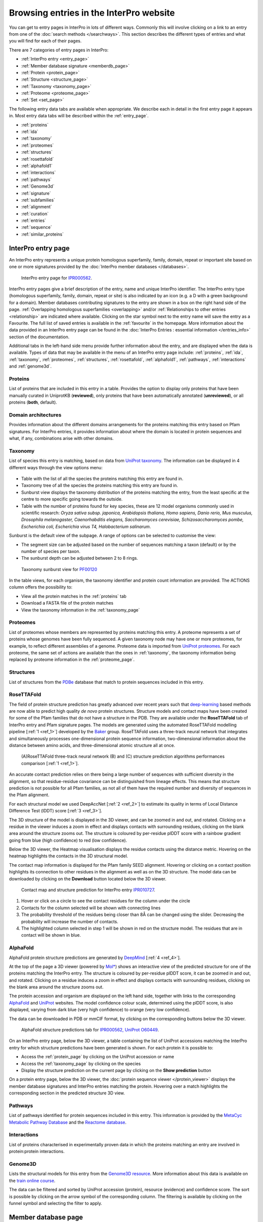 ########################################
Browsing entries in the InterPro website
########################################

.. :ref:overlapping entries_info.html#overlapping
.. :ref:relationship entries_info.html#relationship
.. :ref:entry_types entries_info.html#entry-types
.. :ref:text_search searchways.html#text-search
.. :ref:quick_search searchways.html#quick-search

You can get to entry pages in InterPro in lots of different ways. Commonly this will involve clicking on 
a link to an entry from one of the :doc:`search methods </searchways>`.  This section describes the 
different types of entries and what you will find for each of their pages.

There are 7 categories of entry pages in InterPro:

- :ref:`InterPro entry <entry_page>`
- :ref:`Member database signature <memberdb_page>`
- :ref:`Protein <protein_page>`
- :ref:`Structure <structure_page>`
- :ref:`Taxonomy <taxonomy_page>`
- :ref:`Proteome <proteome_page>`
- :ref:`Set <set_page>`

The following entry data tabs are available when appropriate. We describe each in detail in the first 
entry page it appears in. Most entry data tabs will be described within the :ref:`entry_page`.

- :ref:`proteins` 
- :ref:`ida`
- :ref:`taxonomy` 
- :ref:`proteomes`
- :ref:`structures`
- :ref:`rosettafold`
- :ref:`alphafold1`
- :ref:`interactions`
- :ref:`pathways`
- :ref:`Genome3d`
- :ref:`signature`
- :ref:`subfamilies`
- :ref:`alignment`
- :ref:`curation`
- :ref:`entries`
- :ref:`sequence`
- :ref:`similar_proteins`

.. _entry_page:

********************
InterPro entry page
********************

An InterPro entry represents a unique protein homologous superfamily, family, domain, repeat or important 
site based on one or more signatures provided by the :doc:`InterPro member databases </databases>`.

.. figure:: images/browse_pages/interpro_entry_page.png
    :alt: InterPro entry page
    :width: 800px

    InterPro entry page for `IPR000562 <https://www.ebi.ac.uk/interpro/entry/InterPro/IPR000562/>`_.

InterPro entry pages give a brief description of the entry, name and unique InterPro identifier. 
The InterPro entry type (homologous superfamily, family, domain, repeat or site) is also indicated by an 
icon (e.g. a D with a green background for a domain). Member databases contributing signatures to the 
entry are shown in a box on the right hand side of the page. :ref:`Overlapping homologous superfamilies 
<overlapping>` and/or :ref:`Relationships to other entries <relationship>` are indicated where available. 
Clicking on the star symbol next to the entry name will save the entry as a Favourite. The full list of saved
entries is available in the :ref:`favourite` in the homepage. More information about the data provided in an 
InterPro entry page can be found in the :doc:`InterPro Entries : essential information </entries_info>` section 
of the documentation. 

Additional tabs in the left-hand side menu provide further information about the entry, and are displayed when 
the data is available. Types of data that may be available in the menu of an InterPro entry page include: :ref:`proteins`, :ref:`ida`, 
:ref:`taxonomy`, :ref:`proteomes`, :ref:`structures`, :ref:`rosettafold`, :ref:`alphafold1`, :ref:`pathways`, :ref:`interactions`
and :ref:`genome3d`.


.. _proteins:

Proteins
========
List of proteins that are included in this entry in a table.
Provides the option to display only proteins that have been manually curated in UniprotKB (**reviewed**), 
only proteins that have been automatically annotated (**unreviewed**), or all proteins (**both**, default).

.. _ida:

Domain architectures
====================
Provides information about the different domains arrangements for the proteins matching this entry based 
on Pfam signatures. For InterPro entries, it provides information about where the domain is located in 
protein sequences and what, if any, combinations arise with other domains.

.. _taxonomy:

Taxonomy 
========
List of species this entry is matching, based on data from `UniProt taxonomy 
<https://www.uniprot.org/help/taxonomy>`_. The information can be displayed in 4 different ways through the view options menu:

.. figure:: images/browse_pages/taxonomy_subpage_view_options.png
        :alt: Taxonomy subpage view options

- Table with the list of all the species the proteins matching this entry are found in.
- Taxonomy tree of all the species the proteins matching this entry are found in.
- Sunburst view displays the taxonomy distribution of the proteins matching the entry, from the least specific at the centre to more specific going towards the outside.
- Table with the number of proteins found for key species, these are 12 model organisms commonly used in scientific research: *Oryza sativa subsp. japonica, Arabidopsis thaliana, Homo sapiens, Danio rerio, Mus musculus, Drosophila melanogaster, Caenorhabditis elegans, Saccharomyces cerevisiae, Schizosaccharomyces pombe, Escherichia coli, Escherichia virus T4, Halobacterium salinarum*.

Sunburst is the default view of the subpage. A range of options can be selected to customise the view:

- The segment size can be adjusted based on the number of sequences matching a taxon (default) or by the number of species per taxon.
- The sunburst depth can be adjusted between 2 to 8 rings.

.. figure:: images/browse_pages/taxonomy_sunburst.png
        :alt: Taxonomy sunburst view

        Taxonomy sunburst view for `PF00120 <https://www.ebi.ac.uk/interpro/entry/integrated/pfam/PF00120/taxonomy/uniprot/#sunburst>`_

In the table views, for each organism, the taxonomy identifier and protein count information are provided. The ACTIONS column offers the possibility to:

- View all the protein matches in the :ref:`proteins` tab
- Download a FASTA file of the protein matches
- View the taxonomy information in the :ref:`taxonomy_page`

.. _proteomes:

Proteomes
=========
List of proteomes whose members are represented by proteins matching this entry.
A proteome represents a set of proteins whose genomes have been fully sequenced.
A given taxonomy node may have one or more proteomes, for example, to reflect different assemblies of a 
genome. Proteome data is imported from `UniProt proteomes <https://www.uniprot.org/help/proteome>`_. 
For each proteome, the same set of actions are available than the ones in :ref:`taxonomy`, the taxonomy 
information being replaced by proteome information in the :ref:`proteome_page`.

.. _structures:

Structures
==========
List of structures from the `PDBe <https://www.ebi.ac.uk/pdbe/>`_ database that match to protein sequences 
included in this entry.

.. _rosettafold:

RoseTTAFold
================

The field of protein structure prediction has greatly advanced over recent years such that `deep-learning <https://en.wikipedia.org/wiki/Deep_learning>`_ 
based methods are now able to predict high quality *de novo* protein structures. Structure models and contact maps have been 
created for some of the Pfam families that do not have a structure in the PDB. They are available under the **RoseTTAFold** 
tab of InterPro entry and Pfam signature pages. The models are generated using the automated RoseTTAFold modelling pipeline [:ref:`1 <ref_1>`] developed by the 
`Baker <https://www.bakerlab.org/>`_ group. RoseTTAFold uses a three-track neural network that integrates and simultaneously processes one-dimensional protein 
sequence information, two-dimensional information about the distance between amino acids, and three-dimensional atomic structure all at once.

.. figure:: images/browse_pages/rosettafold_network.jpg
        :alt: RoseTTAFold workflow and performances compared to other AI algorithms

        (A)RoseTTAFold three-track neural network (B) and (C) structure prediction algorithms performances comparison [:ref:`1 <ref_1>`].
..
    trRosetta
    The primary driving 
    force for model building are residue-residue geometry constraints derived from co-evolutionary data (see figure below) in the 
    Pfam UniProt alignments, and top scoring structural templates from deep learning.

    .. figure:: images/browse_pages/aa_coevolution.gif
        :alt: Amino acid contact    

        Amino acids that are spatially close co-evolve in order for a protein to adopt the correct 3D structure. The example on the left 
        shows two shapes complementing each other (red and green). If one of them changes, the other has to change in order to maintain 
        the contacts. By comparing the positions in the protein sequence alignment on the right, we can determine which pairs of positions 
        might be in contact. Figure taken from `<http://gremlin.bakerlab.org/gremlin_faq.php>`_.

An accurate contact prediction relies on there being a large number of sequences with sufficient diversity in the alignment, 
so that residue-residue covariance can be distinguished from lineage effects. This means that structure prediction is not 
possible for all Pfam families, as not all of them have the required number and diversity of sequences in the Pfam alignment. 

For each structural model we used DeepAccNet [:ref:`2 <ref_2>`] to estimate its quality in terms of Local Distance Difference Test 
(lDDT) score [:ref:`3 <ref_3>`].

The 3D structure of the model is displayed in the 3D viewer, and can be zoomed in and out, and rotated. Clicking on a residue in the 
viewer induces a zoom in effect and displays contacts with surrounding residues, clicking on the blank area around the structure zooms out. 
The structure is coloured by per-residue plDDT score with a rainbow gradient going from blue (high confidence) to red (low confidence). 

Below the 3D viewer, the Heatmap visualisation displays the residue contacts using the distance metric. Hovering on the heatmap 
highlights the contacts in the 3D structural model.

The contact map information is displayed for the Pfam family SEED alignment. Hovering or clicking on a contact position highlights 
its connection to other residues in the alignment as well as on the 3D structure. The model data can be downloaded by clicking on the **Download** button 
located below the 3D viewer.

.. figure:: images/browse_pages/structural_model.png
    :alt: Contact map and structure prediction of a RoseTTAFold structural model
    :width: 800px

    Contact map and structure prediction for InterPro entry `IPR010727 <https://www.ebi.ac.uk/interpro/entry/InterPro/IPR010727/rosettafold/>`_.

1. Hover or click on a circle to see the contact residues for the column under the circle
2. Contacts for the column selected will be shown with connecting lines
3. The probability threshold of the residues being closer than 8Å can be changed using the slider. Decreasing the probability will increase the number of contacts.
4. The highlighted column selected in step 1 will be shown in red on the structure model. The residues that are in contact will be shown in blue.

.. _alphafold1:

AlphaFold
=========

AlphaFold protein structure predictions are generated by `DeepMind <https://deepmind.com/>`_ [:ref:`4 <ref_4>`]. 

At the top of the page a 3D viewer (powered by `Mol* <https://molstar.org/>`_) shows an interactive view 
of the predicted structure for one of the proteins matching the InterPro entry.
The structure is coloured by per-residue plDDT score, it can be zoomed in and out, and rotated. 
Clicking on a residue induces a zoom in effect and displays contacts with surrounding residues, clicking on the blank area 
around the structure zooms out.

The protein accession and organism are displayed on the left hand side, together with links to the corresponding 
`AlphaFold <https://alphafold.ebi.ac.uk/>`_ and `UniProt <https://www.uniprot.org>`_ websites. The model confidence
colour scale, determined using the plDDT score, is also displayed, varying from dark blue (very high confidence) to 
orange (very low confidence).

The data can be downloaded in PDB or mmCIF format, by clicking on the corresponding buttons below the 3D viewer.

.. figure:: images/browse_pages/alphafold_page.png
    :alt: AlphaFold page
    :width: 800px

    AlphaFold structure predictions tab for `IPR000562, UniProt O60449 <https://www.ebi.ac.uk/interpro/entry/InterPro/IPR000562/alphafold/?search=O60449#table>`_.

On an InterPro entry page, below the 3D viewer, a table containing the list of UniProt accessions matching the InterPro 
entry for which structure predictions have been generated is shown. For each protein it is possible to:

- Access the :ref:`protein_page` by clicking on the UniProt accession or name
- Access the :ref:`taxonomy_page` by clicking on the species
- Display the structure prediction on the current page by clicking on the **Show prediction** button

On a protein entry page, below the 3D viewer, the :doc:`protein sequence viewer </protein_viewer>` displays the member database 
signatures and InterPro entries matching the protein. Hovering over a match highlights the corresponding section in the 
predicted structure 3D view.

.. _pathways:

Pathways
========
List of pathways identified for protein sequences included in this entry. This information is provided by 
the `MetaCyc Metabolic Pathway Database <https://metacyc.org/>`_ and the `Reactome database <https://reactome.org/>`_.

.. _interactions:

Interactions
============
List of proteins characterised in experimentally proven data in which the proteins matching an entry are 
involved in protein:protein interactions.

.. _genome3d:

Genome3D
========
Lists the structural models for this entry from the `Genome3D resource <http://www.genome3d.net/>`_. More 
information about this data is available on the `train online course <https://www.ebi.ac.uk/training/online/course/genome3d-annotations-interpro>`_.

The data can be filtered and sorted by UniProt accession (protein), resource (evidence) and confidence score. 
The sort is possible by clicking on the arrow symbol of the corresponding column. The filtering is available 
by clicking on the funnel symbol and selecting the filter to apply.

.. _memberdb_page:

********************
Member database page
********************
InterPro provides entry pages for each signature that a member database holds. This includes signatures 
that have not yet been, or can't be, integrated into InterPro (:ref:`unintegrated signatures <entry_types>`).
 
Member database signature entries provide information about which database the signature is from, the 
signature identifier, the type of entry as defined by the member database (e.g. family, domain or site), 
and the short name given to the entry by the member database. 

Some member databases provide a description giving information about the family/domain or site function, 
when this is not the case and the signature is integrated in an InterPro entry, the InterPro description is
displayed.

Some member databases create groups of families that are evolutionary related. Pfam calls them clans, 
CDD uses the term superfamily and, for PIRSF and Panther the concept is associated with the parent families of 
their hierarchy. We use the umbrella term Set to refer to all of them. When available, the set to which the signature 
belongs to is indicated.

The right hand side of the page provides links to the InterPro entry in which this signature has been integrated, and 
an external link to the signature on the member database's website.

For signatures provided by the Pfam member database, a short extract of the wikipedia page is also displayed
when available to complete the description.

.. figure:: images/browse_pages/member_db_page.png
    :alt: Member database page
    :width: 800px

    InterPro member database page for Pfam signature `PF00040 <https://www.ebi.ac.uk/interpro/entry/pfam/PF00040/>`_.

In addition to the :ref:`proteins`, :ref:`taxonomy`, :ref:`proteomes` and :ref:`structures` tabs, member database 
pages may also display information in the following additional tabs: :ref:`ida`, :ref:`rosettafold`, :ref:`alphafold1`, :ref:`signature`, :ref:`alignment` 
and :ref:`curation`. 

.. _signature:

Signature
==========
The signature representing the model that defines the entry is visualised in this page as a logo, 
using `Skylign <http://www.skylign.org/>`_. The logo data is displayed for the NCBIfam, Pfam, PANTHER, 
PIRSF, and SFLD member databases.


The visualisation displays the amino acid conservation for each residue in the model. To navigate large 
logos, the user can drag the rendered area to a desired position. Alternatively, the user can input a 
residue number to be viewed. When selecting a particular residue in the logo, the probabilities of each 
amino acid are displayed in the bottom part.

.. figure:: images/browse_pages/signature_tab.png
    :alt: Member database signature tab 
    :width: 800px




.. _alignment:

Alignment
==========
This section allows users to view and download any available alignment file that is associated with the 
current member database signature. Currently, the alignment files are only available for the Pfam member 
database, but hopefully we will be able to include alignments for other member databases in the future.

First, one of the available alignments has to be selected. For example in the image below the user has 
selected the "seed" alignment. If the selected alignment has more than 1000 sequences, a warning message 
appears to inform users that big alignments can cause memory issues in the browser. A compressed file 
(gzip) of the current alignment is available by clicking on the **Download** button.

Interacting with the grey navigation bar over the sequences allows users to navigate the alignment; 
dragging the left and right limits of the navigation bar allows users to zoom to a particular position 
or adjust the zoom level. Alternatively, the zoom level can also be defined by scrolling up/down while 
holding the [ctrl] key.
Scrolling up/down allows to move other sequences in the alignment into the visible area of the viewer.

.. figure:: images/browse_pages/alignment_tab.png
    :alt: Member database alignment tab 
    :width: 800px

.. _curation:

Curation
========
This section provides information about the curation of the signature. Currently, it is only available for the Pfam member database. 
It is divided into 2 subsections:

- **Curation**: details about Pfam curators and Sequence ontology
- **HMM information**: displays the HMM building command used and offers the possibility to download the HMM profile defining the signature

.. figure:: images/browse_pages/curation.png
    :alt: Member database curation tab 
    :width: 800px

.. _subfamilies:

Subfamilies
===========
This section provides a list of subfamilies derived from the signature and a link to get more information in the member database website. 
Currently, this list is available for the PANTHER and CATH-Gene3D member databases. For PANTHER subfamilies, the GO terms associated to them 
are also displayed.

.. _protein_page:

******************
Protein entry page
******************
The Protein entry page contains information on a specific protein provided by `UniProt <https://www.uniprot.org/>`_. 
Protein pages can be accessed either by entering a UniProt accession or identifier in a :ref:`text_search` or by clicking on a protein
accession from the :ref:`proteins` tab in an entry page.
 
The protein page provides the protein accession, the short name (identifier) given to the protein by Uniprot, the length 
of the protein sequence, species in which the protein is found, the proteome it belongs to and a brief 
description of the protein's function where known. All the :ref:`InterPro family entries <entry_types>` 
this protein is matching are listed under "**Protein family membership**". An external link to the protein 
entry in `Uniprot <https://www.uniprot.org/>`_, as well as the export of the matches in TSV format and the possibility 
to perform a `HMMER search <https://www.ebi.ac.uk/Tools/hmmer/search/phmmer>`_ or an `InterProScan search <https://www.ebi.ac.uk/interpro/search/sequence/>`_
are provided on the right hand side of the page.

.. figure:: images/browse_pages/protein_entry_page.png
    :alt: Protein entry page 
    :width: 800px

    Protein entry page for `O00167 <https://www.ebi.ac.uk/interpro/protein/UniProt/O00167/>`_.

The protein entry page also displays the :doc:`protein sequence viewer </protein_viewer>` to show the 
associated domains, sites etc.

When available, different isoforms of the protein can be selected to compare their InterPro matches 
with the consensus protein sequence. When an isoform is selected, a new :doc:`protein sequence viewer </protein_viewer>` 
corresponding to the selection is displayed and the url is update to reflect the change.
The isoform matches can also be viewed side by side with the consensus protein sequence by clicking on the split 
icon |split| after selecting an isoform.

When available, GO terms associated to InterPro entries and PANTHER families are displayed at the bottom of the page. 
GO terms provide information about Biological processes, Molecular function and Cellular components.

.. |split| image:: images/browse_pages/split_icon.png
  :alt: Split icon
  :width: 15pt

The following tabs may be available: :ref:`entries`, :ref:`structures`, :ref:`sequence`, :ref:`similar_proteins` 
and :ref:`alphafold1`.

.. _entries:

Entries
=======
List of InterPro entries that include this entity. The results can be filtered by member databases 
using the dropdown box located on the left side of the header of the result table. 
This functionality is available for all the tables presenting InterPro entries in the website.

.. figure:: images/browse_pages/protein_entries_filter.png
    :alt: InterPro matches corresponding to the protein 
    :width: 800px


.. _sequence:

Sequence
========
This tab shows the protein FASTA sequence. The full sequence or part of the sequence (by selecting the region 
of interest) can be used to perform two types of search, available on the right side of the screen: 
`InterProScan search <https://www.ebi.ac.uk/interpro/search/sequence/>`_ or 
`HMMER search <https://www.ebi.ac.uk/Tools/hmmer/search/phmmer>`_, which redirects to the corresponding 
pages.

.. _similar_proteins:

Similar proteins
================
List of proteins that have the same domain architecture as this protein, including the Pfam/InterPro accession 
for each domain.
The list can be filtered to either show all the protein matches or only the reviewed proteins from `UniProt <https://www.uniprot.org/>`_.

.. _structure_page:

********************
Structure entry page
********************
InterPro provides entries for all the structures available in the `Protein Data Bank in Europe (PDBe) 
<https://www.ebi.ac.uk/pdbe/>`_. A structure search can be performed by clicking on a structure provided 
in a results list or by entering the protein structure identifier in the :ref:`quick_search` 
box (magnifying glass symbol) or by performing a :ref:`text_search`.
 
At the top of the structure page, general information about the structure is displayed: the structure's 
accession number (PDB ID), resolution, release date, the method used to determine the structure 
(e.g. "Xray") and the chains composing the structure. External links to  `PDBe <https://www.ebi.ac.uk/pdbe/>`_, 
`RCSB PDB <https://www.rcsb.org/>`_, `PDBsum <http://www.ebi.ac.uk/thornton-srv/databases/pdbsum/>`_, `CATH <https://cath-org.co.uk/>`_, 
`SCOP <https://scop.mrc-lmb.cam.ac.uk/>`_, `ECOD <http://prodata.swmed.edu/ecod/>`_ and 
`Proteopedia <https://proteopedia.org/wiki/index.php/Main_Page>`_ are provided on the right hand side of the page.

Following, the general information section, a 3D viewer (powered by `Mol* <https://molstar.org/>`_) shows an interactive view 
of the 3D structure. Hovering over a residue displays the name of the entry, the chain and residue information below the viewer. 
Clicking on a residue in the viewer induces a zoom in effect and displays contacts with surrounding residues, 
clicking on the blank area around the structure zooms out.
Below it, the :doc:`protein sequence viewer </protein_viewer>` has an extra category representing the secondary structure 
information. Hovering over one of the tracks highlights the corresponding region of the protein structure 
in the 3D structure viewer.

.. figure:: images/browse_pages/structure_page.png
    :alt: Structure entry page 
    :width: 800px

    Structure entry page for `1t2v <https://www.ebi.ac.uk/interpro/structure/PDB/1t2v/>`_.

More information is available on the corresponding `train online section 
<https://www.ebi.ac.uk/training/online/course/interpro-functional-and-structural-analysis-protein-sequences/text-search/searching-protein>`_.

The following tabs may be available: :ref:`entries` and :ref:`proteins`.

.. _taxonomy_page:

*******************
Taxonomy entry page
*******************
Taxonomy pages display the name, taxonomy ID, lineage and children nodes for a particular taxon. Any 
reference to this taxon from another page throughout the website will link to this page.

The overview also includes a graphical representation of the lineage of the selected taxon. The nodes 
in the visualisation are also links, so you can jump to the page of a particular taxon of interest.

.. figure:: images/browse_pages/taxonomy_page.png
    :alt: Taxonomy entry page 
    :width: 800px

    Taxonomy entry page for `Caenorhabditis elegans <https://www.ebi.ac.uk/interpro/taxonomy/uniprot/6239/>`_.

The following tabs may be available: :ref:`entries`, :ref:`proteins`, :ref:`structures` 
and :ref:`proteomes`.

.. _proteome_page:

*******************
Proteome entry page
*******************
The proteome entry page displays general information provided by `UniProt <https://www.uniprot.org/>`_: its ID, strain, 
and a link to the related species. 

The following tabs may be available: :ref:`entries`, :ref:`proteins` and :ref:`structures`.

.. figure:: images/browse_pages/proteome_page.png
    :alt: Proteome entry page 
    :width: 800px

    Proteome entry page for `UP000001940 <https://www.ebi.ac.uk/interpro/proteome/uniprot/UP000001940/>`_.

The image shows the proteome page for *C. elegans*, whose proteome ID is UP000001940, and as you can see from the counters 
in the tabs has 9K related InterPro entries, 27K proteins and 363 structures. Notice this data is for InterPro version 
81.0, and it is used here just as an example.

.. _set_page:

**************
Set entry page
**************

Some :doc:`InterPro member databases </databases>` create groups of families that are evolutionary 
related, called sets. This page offers an overview of a specific set provided by a member database, 
it includes a short description and an interactive view of the signatures included in the set. 
For the interactive view, different label types can be chosen through the **Label Content** menu: 
Accession, Name and Short name. For sets provided by the Pfam member database, an additional section 
provides literature references, when available.

.. figure:: images/browse_pages/set_page.png
    :alt: Set entry page 
    :width: 800px

    Set entry page for `cl00011 <https://www.ebi.ac.uk/interpro/set/all/cl00011/>`_ (CDD)

The following tabs may be available: :ref:`set_entries`, :ref:`proteins`, :ref:`structures`, 
:ref:`taxonomy`, :ref:`proteomes` and :ref:`alignment_clan`.

.. _set_entries:

Entries
=======
Provides the list of signatures included in the set (accession, name and short name).

For Pfam sets (also known as clans), the Entries tab contains the list of Pfam entries included in the set 
and links to the entries SEED alignment and domain architectures pages.

.. _alignment_clan:

Alignments
==========

List of signatures included in the set and their alignment with other signatures in the set.

.. figure:: images/browse_pages/alignment_clan.png
    :alt: Sequence alignment of the different signatures in the set
    :width: 800px

    Alignment tab for `cl00011 set <https://www.ebi.ac.uk/interpro/set/all/cl00011/alignments/#table>`_ (CDD)


